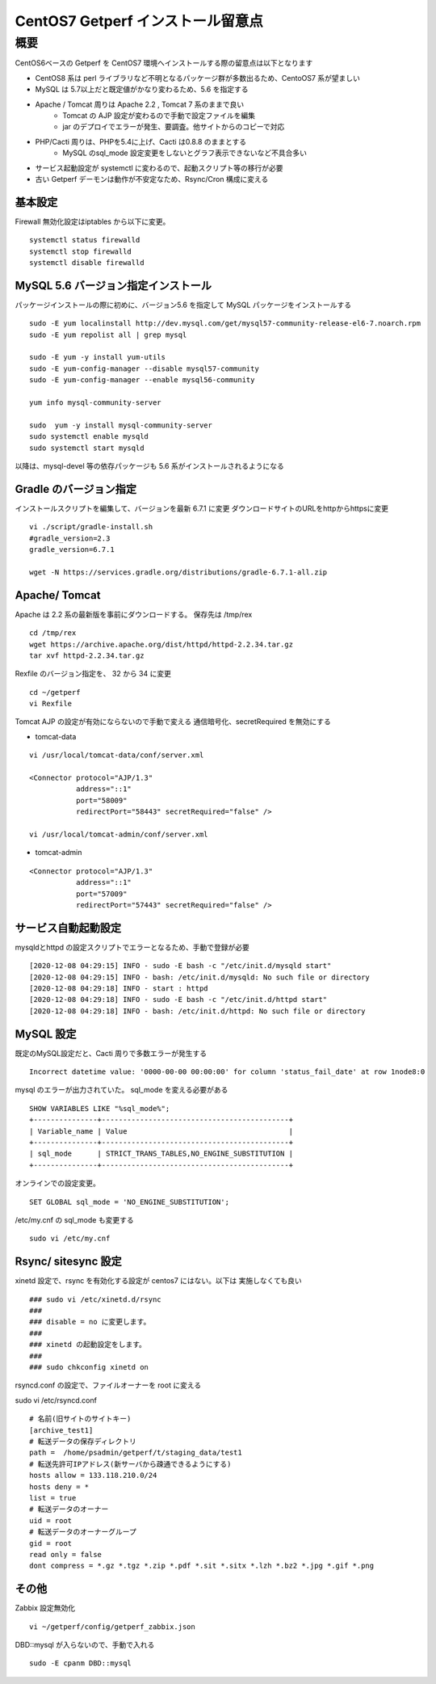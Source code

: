 ==================================
CentOS7 Getperf インストール留意点
==================================

概要
====

CentOS6ベースの Getperf を CentOS7 環境へインストールする際の留意点は以下となります

* CentOS8 系は perl ライブラリなど不明となるパッケージ群が多数出るため、CentoOS7 系が望ましい
* MySQL は 5.7以上だと既定値がかなり変わるため、5.6 を指定する
* Apache / Tomcat 周りは Apache 2.2 , Tomcat 7 系のままで良い
    * Tomcat の AJP 設定が変わるので手動で設定ファイルを編集
    * jar のデプロイでエラーが発生、要調査。他サイトからのコピーで対応
* PHP/Cacti 周りは、PHPを5.4に上げ、Cacti は0.8.8 のままとする
    * MySQL のsql_mode 設定変更をしないとグラフ表示できないなど不具合多い
* サービス起動設定が systemctl に変わるので、起動スクリプト等の移行が必要
* 古い Getperf デーモンは動作が不安定なため、Rsync/Cron 構成に変える

基本設定
---------

Firewall 無効化設定はiptables から以下に変更。

::

    systemctl status firewalld 
    systemctl stop firewalld 
    systemctl disable firewalld 


MySQL 5.6 バージョン指定インストール
---------------------------------------

パッケージインストールの際に初めに、バージョン5.6 を指定して MySQL
パッケージをインストールする

::

    sudo -E yum localinstall http://dev.mysql.com/get/mysql57-community-release-el6-7.noarch.rpm
    sudo -E yum repolist all | grep mysql

    sudo -E yum -y install yum-utils
    sudo -E yum-config-manager --disable mysql57-community
    sudo -E yum-config-manager --enable mysql56-community

    yum info mysql-community-server

    sudo  yum -y install mysql-community-server
    sudo systemctl enable mysqld
    sudo systemctl start mysqld

以降は、mysql-devel 等の依存パッケージも 5.6 系がインストールされるようになる

Gradle のバージョン指定
------------------------

インストールスクリプトを編集して、バージョンを最新 6.7.1 に変更
ダウンロードサイトのURLをhttpからhttpsに変更

::

    vi ./script/gradle-install.sh
    #gradle_version=2.3
    gradle_version=6.7.1

    wget -N https://services.gradle.org/distributions/gradle-6.7.1-all.zip

Apache/ Tomcat 
------------------

Apache は 2.2 系の最新版を事前にダウンロードする。
保存先は /tmp/rex

::

    cd /tmp/rex
    wget https://archive.apache.org/dist/httpd/httpd-2.2.34.tar.gz
    tar xvf httpd-2.2.34.tar.gz

Rexfile のバージョン指定を、 32 から 34 に変更

::

    cd ~/getperf
    vi Rexfile

Tomcat AJP の設定が有効にならないので手動で変える
通信暗号化、secretRequired を無効にする

* tomcat-data

::

    vi /usr/local/tomcat-data/conf/server.xml

    <Connector protocol="AJP/1.3"
               address="::1"
               port="58009"
               redirectPort="58443" secretRequired="false" />

    vi /usr/local/tomcat-admin/conf/server.xml

* tomcat-admin

::

    <Connector protocol="AJP/1.3"
               address="::1"
               port="57009"
               redirectPort="57443" secretRequired="false" />


サービス自動起動設定
---------------------

mysqldとhttpd の設定スクリプトでエラーとなるため、手動で登録が必要

::

    [2020-12-08 04:29:15] INFO - sudo -E bash -c "/etc/init.d/mysqld start"
    [2020-12-08 04:29:15] INFO - bash: /etc/init.d/mysqld: No such file or directory
    [2020-12-08 04:29:18] INFO - start : httpd
    [2020-12-08 04:29:18] INFO - sudo -E bash -c "/etc/init.d/httpd start"
    [2020-12-08 04:29:18] INFO - bash: /etc/init.d/httpd: No such file or directory

MySQL 設定
-------------

既定のMySQL設定だと、Cacti 周りで多数エラーが発生する

::

    Incorrect datetime value: '0000-00-00 00:00:00' for column 'status_fail_date' at row 1node8:0

mysql のエラーが出力されていた。 sql_mode を変える必要がある

::

    SHOW VARIABLES LIKE "%sql_mode%";
    +---------------+--------------------------------------------+
    | Variable_name | Value                                      |
    +---------------+--------------------------------------------+
    | sql_mode      | STRICT_TRANS_TABLES,NO_ENGINE_SUBSTITUTION |
    +---------------+--------------------------------------------+

オンラインでの設定変更。

::

    SET GLOBAL sql_mode = 'NO_ENGINE_SUBSTITUTION';

/etc/my.cnf の sql_mode も変更する

::

    sudo vi /etc/my.cnf

Rsync/ sitesync 設定
-----------------------

xinetd 設定で、rsync を有効化する設定が centos7 にはない。以下は
実施しなくても良い

::

    ### sudo vi /etc/xinetd.d/rsync
    ### 
    ### disable = no に変更します。
    ### 
    ### xinetd の起動設定をします。
    ### 
    ### sudo chkconfig xinetd on

rsyncd.conf の設定で、ファイルオーナーを root に変える

sudo vi /etc/rsyncd.conf

::

    # 名前(旧サイトのサイトキー)
    [archive_test1]
    # 転送データの保存ディレクトリ
    path =  /home/psadmin/getperf/t/staging_data/test1
    # 転送先許可IPアドレス(新サーバから疎通できるようにする)
    hosts allow = 133.118.210.0/24
    hosts deny = *
    list = true
    # 転送データのオーナー
    uid = root
    # 転送データのオーナーグループ
    gid = root
    read only = false
    dont compress = *.gz *.tgz *.zip *.pdf *.sit *.sitx *.lzh *.bz2 *.jpg *.gif *.png

その他
------

Zabbix 設定無効化

::

    vi ~/getperf/config/getperf_zabbix.json

DBD::mysql が入らないので、手動で入れる

::

    sudo -E cpanm DBD::mysql 
